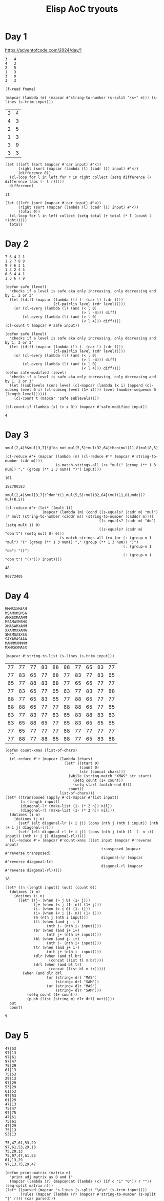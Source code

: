 #+title: Elisp AoC tryouts

* Day 1
https://adventofcode.com/2024/day/1

#+name: example-1a
#+begin_example
3   4
4   3
2   5
1   3
3   9
3   3
#+end_example

#+name: input-file
#+begin_src elisp :var fname=""
(f-read fname)
#+end_src


#+name: process-input
#+begin_src elisp :var input=example-1a()
(mapcar (lambda (e) (mapcar #'string-to-number (s-split "\s+" e))) (s-lines (s-trim input)))
#+end_src

#+RESULTS: process-input
| 3 | 4 |
| 4 | 3 |
| 2 | 5 |
| 1 | 3 |
| 3 | 9 |
| 3 | 3 |

#+name: calculate-1a
#+begin_src elisp :var input=process-input()
(let ((left (sort (mapcar #'car input) #'<))
      (right (sort (mapcar (lambda (l) (cadr l)) input) #'<))
      (difference 0))
  (cl-loop for l in left for r in right collect (setq difference (+ difference (abs (- l r)))))
  difference)
#+end_src

#+RESULTS: calculate-1a
: 11

#+call: calculate-1a(process-input(input-file("input-1.txt")))

#+name: calculate-1b
#+begin_src elisp :var input=process-input()
(let ((left (sort (mapcar #'car input) #'<))
      (right (sort (mapcar (lambda (l) (cadr l)) input) #'<))
      (total 0))
  (cl-loop for l in left collect (setq total (+ total (* l (count l right)))))
  total)
#+end_src

#+RESULTS:
: 31

#+call: calculate-1b(process-input(input-file("input-1.txt")))

* Day 2

#+name: example-2a
#+begin_example
7 6 4 2 1
1 2 7 8 9
9 7 6 2 1
1 3 2 4 5
8 6 4 4 1
1 3 6 7 9
#+end_example

#+name: calculate-2a
#+begin_src elisp :var input=process-input(example-2a)
(defun safe (level)
  "checks if a level is safe aka only increasing, only decreasing and by 1, 2 or 3"
  (let ((diff (mapcar (lambda (l) (- (car l) (cdr l)))
                      (cl-pairlis level (cdr level)))))
    (or (cl-every (lambda (l) (and (< l 0)
                                   (> l -4))) diff)
        (cl-every (lambda (l) (and (> l 0)
                                   (< l 4))) diff))))
(cl-count t (mapcar #'safe input))
#+end_src

#+RESULTS:
: 2

#+call: calculate-2a(process-input(input-file("input-2.txt")))


#+name: calculate-2b
#+begin_src elisp :var input=process-input(example-2a)
(defun safe (level)
  "checks if a level is safe aka only increasing, only decreasing and by 1, 2 or 3"
  (let ((diff (mapcar (lambda (l) (- (car l) (cdr l)))
                      (cl-pairlis level (cdr level)))))
    (or (cl-every (lambda (l) (and (< l 0)
                                   (> l -4))) diff)
        (cl-every (lambda (l) (and (> l 0)
                                   (< l 4))) diff))))
(defun safe-modified (level)
  "checks if a level is safe aka only increasing, only decreasing and by 1, 2 or 3"
  (let ((sublevels (cons level (cl-mapcar (lambda (x i) (append (cl-subseq level 0 i) (cl-subseq level (1+ i)))) level (number-sequence 0 (length level))))))
    (cl-count t (mapcar 'safe sublevels))))

(cl-count-if (lambda (x) (> x 0)) (mapcar #'safe-modified input))
#+end_src

#+RESULTS: calculate-2b
: 4

#+call: calculate-2b(process-input(input-file("input-2.txt")))

* Day 3
#+name: example-3a
#+begin_example
xmul(2,4)%&mul[3,7]!@^do_not_mul(5,5)+mul(32,64]then(mul(11,8)mul(8,5))
#+end_example

#+name: extract-3a
#+begin_src elisp :var input=example-3a
(cl-reduce #'+ (mapcar (lambda (m) (cl-reduce #'* (mapcar #'string-to-number (cdr m))))
                       (s-match-strings-all (rx "mul(" (group (** 1 3 num)) "," (group (** 1 3 num)) ")") input)))
#+end_src

#+RESULTS: extract-3a
: 161

#+call: extract-3a(input-file("input-3.txt"))

#+RESULTS:
: 182780583

#+name: example-3b
#+begin_example
xmul(2,4)&mul[3,7]!^don't()_mul(5,5)+mul(32,64](mul(11,8)undo()?mul(8,5))
#+end_example

#+name: extract-3b
#+begin_src elisp :var input=example-3b
(cl-reduce #'+ (let* ((mult 1))
                 (mapcar (lambda (m) (cond ((s-equals? (cadr m) "mul") (* mult (string-to-number (caddr m)) (string-to-number (cadddr m))))
                                           ((s-equals? (cadr m) "do") (setq mult 1) 0)
                                           ((s-equals? (cadr m) "don't") (setq mult 0) 0)))
                         (s-match-strings-all (rx (or (: (group-n 1 "mul") "(" (group (** 1 3 num)) "," (group (** 1 3 num)) ")")
                                                      (: (group-n 1 "do") "()")
                                                      (: (group-n 1 "don't") "()"))) input))))
#+end_src

#+RESULTS: extract-3b
: 48

#+call: extract-3b(input-file("input-3.txt"))

#+RESULTS:
: 90772405

* Day 4

#+name: example-4a
#+begin_example
MMMSXXMASM
MSAMXMSMSA
AMXSXMAAMM
MSAMASMSMX
XMASAMXAMM
XXAMMXXAMA
SMSMSASXSS
SAXAMASAAA
MAMMMXMMMM
MXMXAXMASX
#+end_example

#+name: process-input-chars
#+begin_src elisp :var input=example-4a
(mapcar #'string-to-list (s-lines (s-trim input)))
#+end_src

#+RESULTS: process-input-chars
| 77 | 77 | 77 | 83 | 88 | 88 | 77 | 65 | 83 | 77 |
| 77 | 83 | 65 | 77 | 88 | 77 | 83 | 77 | 83 | 65 |
| 65 | 77 | 88 | 83 | 88 | 77 | 65 | 65 | 77 | 77 |
| 77 | 83 | 65 | 77 | 65 | 83 | 77 | 83 | 77 | 88 |
| 88 | 77 | 65 | 83 | 65 | 77 | 88 | 65 | 77 | 77 |
| 88 | 88 | 65 | 77 | 77 | 88 | 88 | 65 | 77 | 65 |
| 83 | 77 | 83 | 77 | 83 | 65 | 83 | 88 | 83 | 83 |
| 83 | 65 | 88 | 65 | 77 | 65 | 83 | 65 | 65 | 65 |
| 77 | 65 | 77 | 77 | 77 | 88 | 77 | 77 | 77 | 77 |
| 77 | 88 | 77 | 88 | 65 | 88 | 77 | 65 | 83 | 88 |

#+name: find-xmas
#+begin_src elisp :var input=process-input-chars(example-4a)
(defun count-xmas (list-of-chars)
  ""
  (cl-reduce #'+ (mapcar (lambda (chars)
                           (let* ((start 0)
                                  (count 0)
                                  (str (concat chars)))
                             (while (string-match "XMAS" str start)
                               (setq count (1+ count))
                               (setq start (match-end 0)))
                             count))
                         list-of-chars)))
(let* ((transposed (apply #'cl-mapcar #'list input))
       (n (length input))
       (diagonal-lr (make-list (1- (* 2 n)) nil))
       (diagonal-rl (make-list (1- (* 2 n)) nil)))
  (dotimes (i n)
    (dotimes (j n)
      (setf (elt diagonal-lr (+ i j)) (cons (nth j (nth i input)) (nth (+ i j) diagonal-lr)))
      (setf (elt diagonal-rl (+ i j)) (cons (nth j (nth (1- (- n i)) input)) (nth (+ i j) diagonal-rl)))))
  (cl-reduce #'+ (mapcar #'count-xmas (list input (mapcar #'reverse input)
                                            transposed (mapcar #'reverse transposed)
                                            diagonal-lr (mapcar #'reverse diagonal-lr)
                                            diagonal-rl (mapcar #'reverse diagonal-rl)))))
#+end_src

#+RESULTS: find-xmas
: 18

#+call: find-xmas(process-input-chars(input-file("input-4.txt"))))

#+name: find-x-mas
#+begin_src elisp :var input=process-input-chars(example-4a)
(let* ((n (length input)) (out) (count 0))
  (dotimes (i n)
    (dotimes (j n)
      (let* ((j- (when (> j 0) (1- j)))
             (j+ (when (< j (1- n)) (1+ j)))
             (i- (when (> i 0) (1- i)))
             (i+ (when (< i (1- n)) (1+ i)))
             (m (nth j (nth i input)))
             (tl (when (and j- i-)
                   (nth j- (nth i- input))))
             (br (when (and j+ i+)
                   (nth j+ (nth i+ input))))
             (bl (when (and j- i+)
                   (nth j- (nth i+ input))))
             (tr (when (and j+ i-)
                   (nth j+ (nth i- input))))
             (dlr (when (and tl br)
                    (concat (list tl m br))))
             (drl (when (and bl tr)
                    (concat (list bl m tr)))))
        (when (and dlr drl
                   (or (string= drl "MAS")
                       (string= drl "SAM"))
                   (or (string= dlr "MAS")
                       (string= dlr "SAM")))
          (setq count (1+ count))
          (push (list (string m) dlr drl) out)))))
  out
  count)
#+end_src

#+RESULTS: find-x-mas
: 9

#+call: find-x-mas(process-input-chars(input-file("input-4.txt")))

* Day 5

#+name: example-5a
#+begin_example
47|53
97|13
97|61
97|47
75|29
61|13
75|53
29|13
97|29
53|29
61|53
97|53
61|29
47|13
75|47
97|75
47|61
75|61
47|29
75|13
53|13

75,47,61,53,29
97,61,53,29,13
75,29,13
75,97,47,61,53
61,13,29
97,13,75,29,47
#+end_example

#+name: parse-rules-updates
#+begin_src elisp :var input=example-5a
(defun print-matrix (matrix n)
  "print adj matrix as 0 and 1"
  (mapcar (lambda (r) (mapconcat (lambda (c) (if c "1" "0")) r "")) (seq-split matrix n)))
(let* ((parsed (mapcar 's-lines (s-split "\n\n" (s-trim input))))
       (rules (mapcar (lambda (r) (mapcar #'string-to-number (s-split "|" r))) (car parsed)))
       (updates (mapcar (lambda (u) (mapcar #'string-to-number (s-split "," u))) (cadr parsed)))
       (n (max (max (apply #'max (apply #'append rules)))
               (max (apply #'max (apply #'append updates)))))
       (matrix (make-vector (1- (* n n)) nil)))
  (dolist (e rules)
    (let* ((i (1- (car e)))
           (j (1- (cadr e)))
           (idx (+ (* i n) j)))
      (aset matrix idx (not (aref matrix idx)))))
  (cl-reduce #'+ (mapcar (lambda (up)
                           (if (not (seq-contains-p (mapcar (lambda (e) (aref matrix (+ (* (1- (car e)) n) (1- (cdr e))))) (cl-pairlis up (cdr up)))
                                                    nil))
                               (nth (/ (length up) 2) up)
                             0))
                         updates)))
#+end_src

#+RESULTS: parse-rules-updates
: 143

#+call: parse-rules-updates(input-file("input-5.txt"))


#+name: parse-rules-updates-correct
#+begin_src elisp :var input=example-5a
(defun print-matrix (matrix n)
  "print adj matrix as 0 and 1"
  (mapcar (lambda (r) (mapconcat (lambda (c) (if c "1" "0")) r "")) (seq-split matrix n)))
(let* ((parsed (mapcar 's-lines (s-split "\n\n" (s-trim input))))
       (rules (mapcar (lambda (r) (mapcar #'string-to-number (s-split "|" r))) (car parsed)))
       (updates (mapcar (lambda (u) (mapcar #'string-to-number (s-split "," u))) (cadr parsed)))
       (n (max (max (apply #'max (apply #'append rules)))
               (max (apply #'max (apply #'append updates)))))
       (matrix (make-vector (1- (* n n)) nil)))
  (dolist (e rules)
    (let* ((i (1- (car e)))
           (j (1- (cadr e)))
           (idx (+ (* i n) j)))
      (aset matrix idx (not (aref matrix idx)))))
  (cl-reduce #'+ (mapcar (lambda (up)
                           (if (seq-contains-p (mapcar (lambda (e) (aref matrix (+ (* (1- (car e)) n) (1- (cdr e))))) (cl-pairlis up (cdr up)))
                                               nil)
                               (nth (/ (length up) 2) (seq-sort (lambda (u1 u2) (aref matrix (+ (* (1- u1) n) (1- u2)))) up))
                             0))
                         updates)))
#+end_src

#+RESULTS: parse-rules-updates-correct
: 123

#+call: parse-rules-updates-correct(input-file("input-5.txt"))

